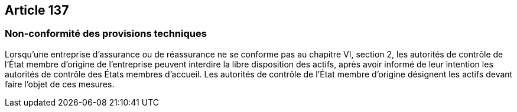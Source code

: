 == Article 137

=== Non-conformité des provisions techniques

Lorsqu'une entreprise d'assurance ou de réassurance ne se conforme pas au chapitre VI, section 2, les autorités de contrôle de l'État membre d'origine de l'entreprise peuvent interdire la libre disposition des actifs, après avoir informé de leur intention les autorités de contrôle des États membres d'accueil. Les autorités de contrôle de l'État membre d'origine désignent les actifs devant faire l'objet de ces mesures.